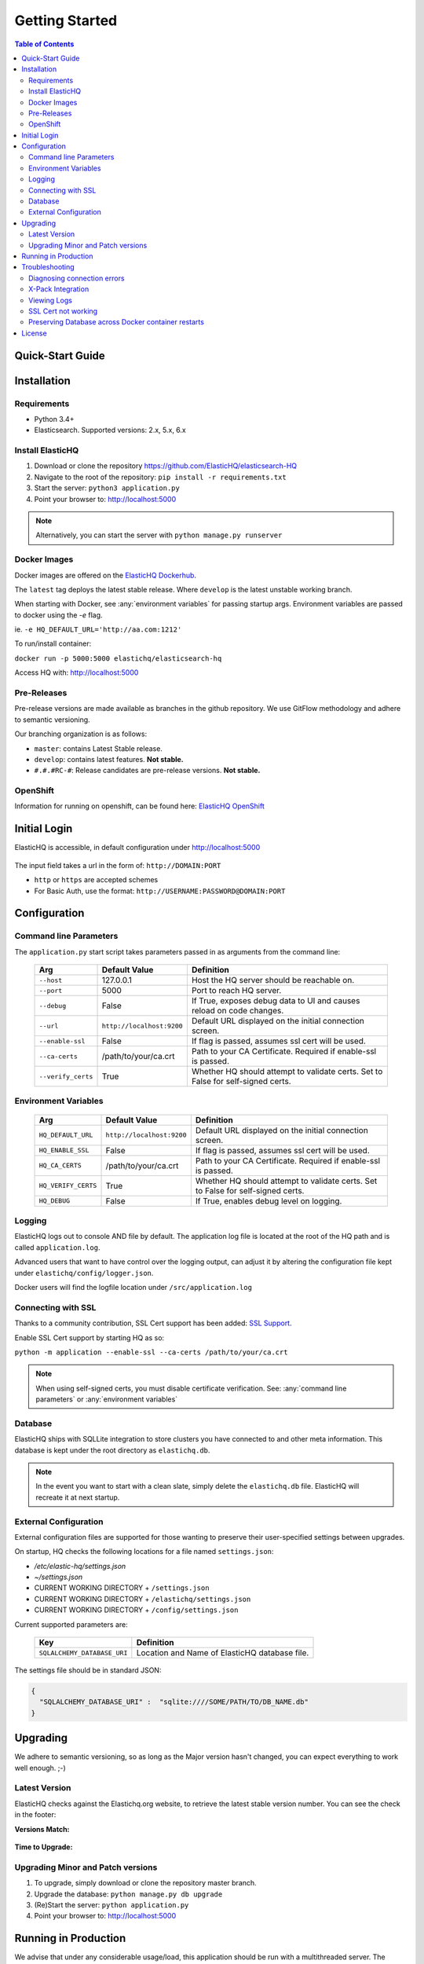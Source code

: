 ===============
Getting Started
===============

.. contents:: Table of Contents
    :depth: 3
    :local:



Quick-Start Guide
-----------------


Installation
------------

Requirements
^^^^^^^^^^^^

* Python 3.4+
* Elasticsearch. Supported versions: 2.x, 5.x, 6.x

Install ElasticHQ
^^^^^^^^^^^^^^^^^

1. Download or clone the repository https://github.com/ElasticHQ/elasticsearch-HQ
2. Navigate to the root of the repository: ``pip install -r requirements.txt``
3. Start the server: ``python3 application.py``
4. Point your browser to: http://localhost:5000

.. note:: Alternatively, you can start the server with ``python manage.py runserver``

.. _docker images:

Docker Images
^^^^^^^^^^^^^

Docker images are offered on the `ElasticHQ Dockerhub <https://hub.docker.com/r/elastichq/elasticsearch-hq/>`_.

The ``latest`` tag deploys the latest stable release. Where ``develop`` is the latest unstable working branch.

When starting with Docker, see :any:`environment variables` for passing startup args. Environment variables are passed to docker using the `-e` flag.

ie. ``-e HQ_DEFAULT_URL='http://aa.com:1212'``

To run/install container:

``docker run -p 5000:5000 elastichq/elasticsearch-hq``

Access HQ with: http://localhost:5000

Pre-Releases
^^^^^^^^^^^^

Pre-release versions are made available as branches in the github repository. We use GitFlow methodology and adhere to semantic versioning.

Our branching organization is as follows:

* ``master``: contains Latest Stable release.
* ``develop``: contains latest features. **Not stable.**
* ``#.#.#RC-#``: Release candidates are pre-release versions. **Not stable.**

OpenShift
^^^^^^^^^

Information for running on openshift, can be found here: `ElasticHQ OpenShift <https://github.com/ElasticHQ/elasticsearch-HQ/blob/master/openshift/README.md>`_


Initial Login
-------------

ElasticHQ is accessible, in default configuration under http://localhost:5000

.. figure::  /_static/img/login.png
    :width: 600px
    :align: center

The input field takes a url in the form of: ``http://DOMAIN:PORT``

* ``http`` or ``https`` are accepted schemes
* For Basic Auth, use the format: ``http://USERNAME:PASSWORD@DOMAIN:PORT``

Configuration
-------------

.. _command line parameters:

Command line Parameters
^^^^^^^^^^^^^^^^^^^^^^^

The ``application.py`` start script takes parameters passed in as arguments from the command line:

    ==================  =========================  ================================================================================
    Arg                 Default Value              Definition
    ==================  =========================  ================================================================================
    ``--host``          127.0.0.1                  Host the HQ server should be reachable on.
    ``--port``          5000                       Port to reach HQ server.
    ``--debug``         False                      If True, exposes debug data to UI and causes reload on code changes.
    ``--url``           ``http://localhost:9200``  Default URL displayed on the initial connection screen.
    ``--enable-ssl``    False                      If flag is passed, assumes ssl cert will be used.
    ``--ca-certs``      /path/to/your/ca.crt       Path to your CA Certificate. Required if enable-ssl is passed.
    ``--verify_certs``  True                       Whether HQ should attempt to validate certs. Set to False for self-signed certs.
    ==================  =========================  ================================================================================

.. _environment variables:

Environment Variables
^^^^^^^^^^^^^^^^^^^^^

    ===================  =========================  ================================================================================
    Arg                  Default Value              Definition
    ===================  =========================  ================================================================================
    ``HQ_DEFAULT_URL``   ``http://localhost:9200``  Default URL displayed on the initial connection screen.
    ``HQ_ENABLE_SSL``    False                      If flag is passed, assumes ssl cert will be used.
    ``HQ_CA_CERTS``      /path/to/your/ca.crt       Path to your CA Certificate. Required if enable-ssl is passed.
    ``HQ_VERIFY_CERTS``  True                       Whether HQ should attempt to validate certs. Set to False for self-signed certs.
    ``HQ_DEBUG``         False                      If True, enables debug level on logging.
    ===================  =========================  ================================================================================


Logging
^^^^^^^

ElasticHQ logs out to console AND file by default. The application log file is located at the root of the HQ path and is called ``application.log``.

Advanced users that want to have control over the logging output, can adjust it by altering the configuration file kept under ``elastichq/config/logger.json``.

Docker users will find the logfile location under ``/src/application.log``

Connecting with SSL
^^^^^^^^^^^^^^^^^^^

Thanks to a community contribution, SSL Cert support has been added: `SSL Support  <https://github.com/ElasticHQ/elasticsearch-HQ/issues/376>`_.

Enable SSL Cert support by starting HQ as so:

``python -m application --enable-ssl --ca-certs /path/to/your/ca.crt``

.. note:: When using self-signed certs, you must disable certificate verification. See: :any:`command line parameters` or :any:`environment variables`

Database
^^^^^^^^

ElasticHQ ships with SQLLite integration to store clusters you have connected to and other meta information. This database is kept under the root directory as ``elastichq.db``.

.. note:: In the event you want to start with a clean slate, simply delete the ``elastichq.db`` file. ElasticHQ will recreate it at next startup.

External Configuration
^^^^^^^^^^^^^^^^^^^^^^

External configuration files are supported for those wanting to preserve their user-specified settings between upgrades.

On startup, HQ checks the following locations for a file named ``settings.json``:

* `/etc/elastic-hq/settings.json`
* `~/settings.json`
* CURRENT WORKING DIRECTORY + ``/settings.json``
* CURRENT WORKING DIRECTORY + ``/elastichq/settings.json``
* CURRENT WORKING DIRECTORY + ``/config/settings.json``
 
Current supported parameters are:

    =========================== ====================================================================
    Key                         Definition
    =========================== ====================================================================
    ``SQLALCHEMY_DATABASE_URI`` Location and Name of ElasticHQ database file.
    =========================== ====================================================================

The settings file should be in standard JSON:

.. code-block:: json

    {
      "SQLALCHEMY_DATABASE_URI" :  "sqlite:////SOME/PATH/TO/DB_NAME.db"
    }

Upgrading
---------

We adhere to semantic versioning, so as long as the Major version hasn't changed, you can expect everything to work well enough. ;-)

Latest Version
^^^^^^^^^^^^^^

ElasticHQ checks against the Elastichq.org website, to retrieve the latest stable version number. You can see the check in the footer:

**Versions Match:**


.. figure::  /_static/img/footer_version_1.png
    :width: 600px
    :align: center



**Time to Upgrade:**


.. figure::  /_static/img/footer_version_2.png
    :width: 600px
    :align: center


Upgrading Minor and Patch versions
^^^^^^^^^^^^^^^^^^^^^^^^^^^^^^^^^^

1. To upgrade, simply download or clone the repository master branch.
2. Upgrade the database: ``python manage.py db upgrade``
3. (Re)Start the server: ``python application.py``
4. Point your browser to: http://localhost:5000


Running in Production
---------------------

We advise that under any considerable usage/load, this application should be run with a multithreaded server. The current flask implementation by itself should not be run in production without this, as it is a single-threaded process.

We recommend running this WSGI application with gunicorn. The Docker container available on DockerHub is pre-configured to run with gunicorn, and is preferred. See the :any:`docker images`

If you wish to run without a container, install gunicorn by either commenting out the line in the ``requirements.txt`` file or simply running ``pip install gunicorn``

In console, run gunicorn with:

``gunicorn -w 1 -b :5000 --worker-class eventlet application:application``

The application will be accessible under http://127.0.0.1:5000

Read the `Gunicorn Docs <http://docs.gunicorn.org/en/stable/configure.html>`_ for further command line options.

.. note:: For the *Metrics* section to broadcast via websocket, you must have gunicorn set to 1 worker.

Troubleshooting
---------------

Diagnosing connection errors
^^^^^^^^^^^^^^^^^^^^^^^^^^^^

Failure in connecting initially to an Elasticsearch cluster, can happen for several reason:

* **Basic Authentication:** If you did not enter in the security credentials in the connection URL, HQ will fail to connect. The proper format is ``http://USERNAME:PASSWORD@DOMAIN:PORT``
* **X-Pack License Expiration:** X-Pack comes with a #-day license that will silently expire. Expiration of the license may cause connectivity issues, so it is advised to either purchase an X-Pack license or uninstall X-Pack.
* **No Route to ES cluster:** Confirm that the server running HQ has access to ES via network. You can do this by calling ES from within a terminal window on the HQ server, with a ``curl -XGET http://DOMAIN:PORT``.
* **CERTIFICATE_VERIFY_FAILED:** If you see this error in the log, you are most likely using a self-signed cert and did not set validate_certs variable to false. See: :any:`command line parameters` or :any:`environment variables`

.. _xpack integration:

X-Pack Integration
^^^^^^^^^^^^^^^^^^

X-Pack is configured with authentication. To connect, you must pass along the username and password in the connection URL
using the format ``http://USERNAME:PASSWORD@DOMAIN:PORT``

ElasticHQ will store the username and password in the database, so future connectivity is not an issue.

.. warning:: We do realize that the username and passwords are stored plain text in the ElasticHQ DB, but this is a necessary evil that allows for easy reconnection.


Viewing Logs
^^^^^^^^^^^^

In the base installation, the logs are available under the ``/install/path/application.log``.

For docker images, the application logging can be found under ``/src/application.log``.

.. _ssl_trouble:

SSL Cert not working
^^^^^^^^^^^^^^^^^^^^

**NOTE: Your CA file must be the same signer of your Elasticsearch node, for HQ to connect as a trusted source.**

Verify that the certificate works by connecting directly from the HQ instance to the ES node in question, using the cert:

``curl -u admin:password --ca-certs /path/to/ca.crt https://localhost:9200/_cluster/settings?pretty``

Preserving Database across Docker container restarts
^^^^^^^^^^^^^^^^^^^^^^^^^^^^^^^^^^^^^^^^^^^^^^^^^^^^

The following code block originated as an issue (https://github.com/ElasticHQ/elasticsearch-HQ/issues/409) for those wanting to preserve the HQ SQLLite DB between container restarts.

.. code-block:: bash

    docker run --detach 
    --restart=always 
    --net host 
    --volume elastichq:/src/db 
    --name elastichq 
    elastichq/elasticsearch-hq 
    sh -x -c 'sed -i -r -e "s/_sqlalchemy_database_uri =.*/_sqlalchemy_database_uri = "sqlite:///" + os.path.join(BASEPATH, "db" , "elastichq.db")/" /src/elastichq/config/settings.py && exec supervisord -c /etc/supervisor/supervisord.conf'

License
-------

Copyright 2013-2018 Roy Russo and Authors

Licensed under the Apache License, Version 2.0 (the "License");
you may not use this file except in compliance with the License.
You may obtain a copy of the License at

    http://www.apache.org/licenses/LICENSE-2.0

Unless required by applicable law or agreed to in writing, software
distributed under the License is distributed on an "AS IS" BASIS,
WITHOUT WARRANTIES OR CONDITIONS OF ANY KIND, either express or implied.
See the License for the specific language governing permissions and
limitations under the License.

